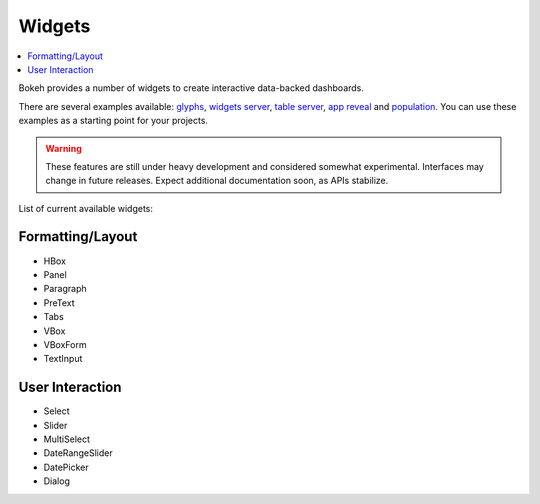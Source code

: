 .. _userguide_widgets:

Widgets
=======

.. contents::
    :local:
    :depth: 2


Bokeh provides a number of widgets to create interactive data-backed dashboards.

There are several examples available: `glyphs <https://github.com/bokeh/bokeh/blob/master/examples/glyphs/glyphs.py>`_, `widgets server <https://github.com/bokeh/bokeh/blob/master/examples/glyphs/widgets_server.py>`_,  `table server <https://github.com/bokeh/bokeh/blob/master/examples/glyphs/table_server.ipynb>`_, `app reveal <https://github.com/bokeh/bokeh/blob/master/examples/embed/app_reveal.py>`_ and `population <https://github.com/bokeh/bokeh/blob/master/examples/glyphs/population_server.py>`_. You can use these examples as a starting point for your projects.

.. warning::
    These features are still under heavy development and considered somewhat experimental.
    Interfaces may change in future releases. Expect additional documentation soon, as
    APIs stabilize.

List of current available widgets:

Formatting/Layout
-----------------

* HBox

* Panel

* Paragraph

* PreText

* Tabs

* VBox

* VBoxForm

* TextInput

User Interaction
----------------

* Select

* Slider

* MultiSelect

* DateRangeSlider

* DatePicker

* Dialog
